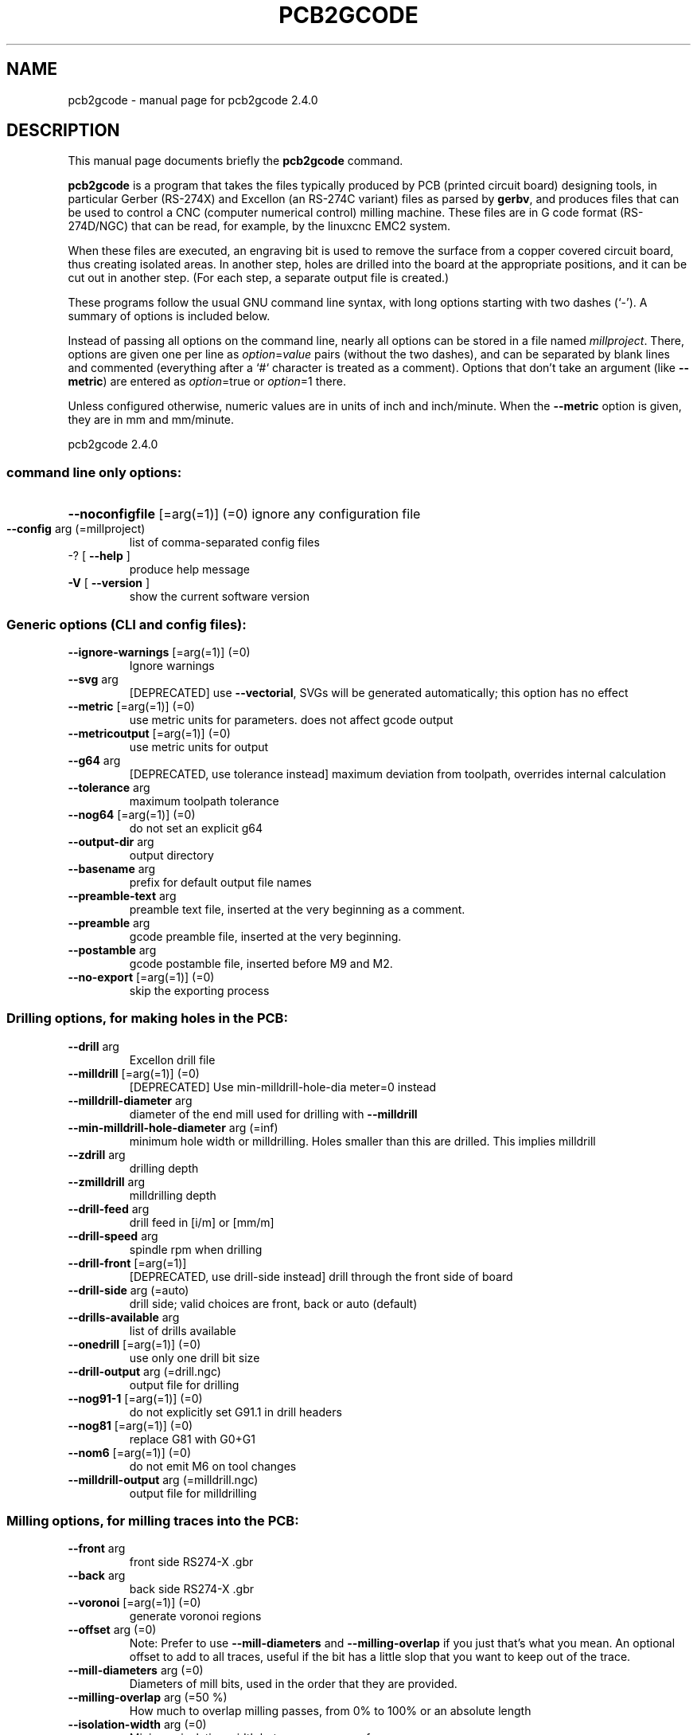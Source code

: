 .\" DO NOT MODIFY THIS FILE!  It was generated by help2man 1.47.13.
.TH PCB2GCODE "1" "April 2022" "pcb2gcode 2.4.0" "User Commands"
.SH NAME
pcb2gcode \- manual page for pcb2gcode 2.4.0
.SH DESCRIPTION
This manual page documents briefly the \fBpcb2gcode\fP command.
.PP
\fBpcb2gcode\fP is a program that takes the files typically produced by PCB
(printed circuit board) designing tools, in particular Gerber (RS-274X) and
Excellon (an RS-274C variant) files as parsed by \fBgerbv\fP, and produces
files that can be used to control a CNC (computer numerical control) milling
machine. These files are in G code format (RS-274D/NGC) that can be read, for
example, by the linuxcnc EMC2 system.

When these files are executed, an engraving bit is used to remove the surface
from a copper covered circuit board, thus creating isolated areas. In another
step, holes are drilled into the board at the appropriate positions, and it can
be cut out in another step. (For each step, a separate output file is created.)

These programs follow the usual GNU command line syntax, with long
options starting with two dashes (`-').
A summary of options is included below.

Instead of passing all options on the command line, nearly all options can be
stored in a file named \fImillproject\fP. There, options are given one per line
as \fIoption\fP=\fIvalue\fP pairs (without the two dashes), and can be
separated by blank lines and commented (everything after a `#` character is
treated as a comment). Options that don't take an argument (like
\fB\-\-metric\fP) are entered as \fIoption\fP=true or \fIoption\fP=1 there.

Unless configured otherwise, numeric values are in units of inch and
inch/minute. When the \fB\-\-metric\fP option is given, they are in mm and
mm/minute.
.PP
pcb2gcode 2.4.0
.SS "command line only options:"
.HP
\fB\-\-noconfigfile\fR [=arg(=1)] (=0) ignore any configuration file
.TP
\fB\-\-config\fR arg (=millproject)
list of comma\-separated config files
.TP
\-? [ \fB\-\-help\fR ]
produce help message
.TP
\fB\-V\fR [ \fB\-\-version\fR ]
show the current software version
.SS "Generic options (CLI and config files):"
.TP
\fB\-\-ignore\-warnings\fR [=arg(=1)] (=0)
Ignore warnings
.TP
\fB\-\-svg\fR arg
[DEPRECATED] use \fB\-\-vectorial\fR, SVGs will
be generated automatically; this option
has no effect
.TP
\fB\-\-metric\fR [=arg(=1)] (=0)
use metric units for parameters. does
not affect gcode output
.TP
\fB\-\-metricoutput\fR [=arg(=1)] (=0)
use metric units for output
.TP
\fB\-\-g64\fR arg
[DEPRECATED, use tolerance instead]
maximum deviation from toolpath,
overrides internal calculation
.TP
\fB\-\-tolerance\fR arg
maximum toolpath tolerance
.TP
\fB\-\-nog64\fR [=arg(=1)] (=0)
do not set an explicit g64
.TP
\fB\-\-output\-dir\fR arg
output directory
.TP
\fB\-\-basename\fR arg
prefix for default output file names
.TP
\fB\-\-preamble\-text\fR arg
preamble text file, inserted at the
very beginning as a comment.
.TP
\fB\-\-preamble\fR arg
gcode preamble file, inserted at the
very beginning.
.TP
\fB\-\-postamble\fR arg
gcode postamble file, inserted before
M9 and M2.
.TP
\fB\-\-no\-export\fR [=arg(=1)] (=0)
skip the exporting process
.SS "Drilling options, for making holes in the PCB:"
.TP
\fB\-\-drill\fR arg
Excellon drill file
.TP
\fB\-\-milldrill\fR [=arg(=1)] (=0)
[DEPRECATED] Use min\-milldrill\-hole\-dia
meter=0 instead
.TP
\fB\-\-milldrill\-diameter\fR arg
diameter of the end mill used for
drilling with \fB\-\-milldrill\fR
.TP
\fB\-\-min\-milldrill\-hole\-diameter\fR arg (=inf)
minimum hole width or milldrilling.
Holes smaller than this are drilled.
This implies milldrill
.TP
\fB\-\-zdrill\fR arg
drilling depth
.TP
\fB\-\-zmilldrill\fR arg
milldrilling depth
.TP
\fB\-\-drill\-feed\fR arg
drill feed in [i/m] or [mm/m]
.TP
\fB\-\-drill\-speed\fR arg
spindle rpm when drilling
.TP
\fB\-\-drill\-front\fR [=arg(=1)]
[DEPRECATED, use drill\-side instead]
drill through the front side of board
.TP
\fB\-\-drill\-side\fR arg (=auto)
drill side; valid choices are front,
back or auto (default)
.TP
\fB\-\-drills\-available\fR arg
list of drills available
.TP
\fB\-\-onedrill\fR [=arg(=1)] (=0)
use only one drill bit size
.TP
\fB\-\-drill\-output\fR arg (=drill.ngc)
output file for drilling
.TP
\fB\-\-nog91\-1\fR [=arg(=1)] (=0)
do not explicitly set G91.1 in drill
headers
.TP
\fB\-\-nog81\fR [=arg(=1)] (=0)
replace G81 with G0+G1
.TP
\fB\-\-nom6\fR [=arg(=1)] (=0)
do not emit M6 on tool changes
.TP
\fB\-\-milldrill\-output\fR arg (=milldrill.ngc)
output file for milldrilling
.SS "Milling options, for milling traces into the PCB:"
.TP
\fB\-\-front\fR arg
front side RS274\-X .gbr
.TP
\fB\-\-back\fR arg
back side RS274\-X .gbr
.TP
\fB\-\-voronoi\fR [=arg(=1)] (=0)
generate voronoi regions
.TP
\fB\-\-offset\fR arg (=0)
Note: Prefer to use \fB\-\-mill\-diameters\fR
and \fB\-\-milling\-overlap\fR if you just
that's what you mean.  An optional
offset to add to all traces, useful if
the bit has a little slop that you want
to keep out of the trace.
.TP
\fB\-\-mill\-diameters\fR arg (=0)
Diameters of mill bits, used in the
order that they are provided.
.TP
\fB\-\-milling\-overlap\fR arg (=50 %)
How much to overlap milling passes,
from 0% to 100% or an absolute length
.TP
\fB\-\-isolation\-width\fR arg (=0)
Minimum isolation width between copper
surfaces
.TP
\fB\-\-extra\-passes\fR arg (=0)
[DEPRECATED] use \fB\-\-isolation\-width\fR
instead. Specify the the number of
extra isolation passes, increasing the
isolation width half the tool diameter
with each pass
.TP
\fB\-\-pre\-milling\-gcode\fR arg
custom gcode inserted before the start
of milling each trace (used to activate
pump or fan or laser connected to fan)
.TP
\fB\-\-post\-milling\-gcode\fR arg
custom gcode inserted after the end of
milling each trace (used to deactivate
pump or fan or laser connected to fan)
.TP
\fB\-\-zwork\fR arg
milling depth in inches (Z\-coordinate
while engraving)
.TP
\fB\-\-mill\-feed\fR arg
feed while isolating in [i/m] or [mm/m]
.TP
\fB\-\-mill\-vertfeed\fR arg
vertical feed while isolating in [i/m]
or [mm/m]
.TP
\fB\-\-mill\-infeed\fR arg
maximum milling depth; PCB may be cut
in multiple passes
.TP
\fB\-\-mill\-speed\fR arg
spindle rpm when milling
.TP
\fB\-\-mill\-feed\-direction\fR arg (=0)
In which direction should all milling
occur
.TP
\fB\-\-invert\-gerbers\fR [=arg(=1)] (=0)
Invert polarity of front and back
gerbers, causing the milling to occur
inside the shapes
.TP
\fB\-\-draw\-gerber\-lines\fR [=arg(=1)] (=0)
Draw lines in the gerber file as just
lines and not as filled in shapes
.TP
\fB\-\-preserve\-thermal\-reliefs\fR [=arg(=1)] (=1)
generate mill paths for thermal reliefs
in voronoi mode
.TP
\fB\-\-front\-output\fR arg (=front.ngc)
output file for front layer
.TP
\fB\-\-back\-output\fR arg (=back.ngc)
output file for back layer
.SS "Outline options, for cutting the PCB out of the FR4:"
.TP
\fB\-\-outline\fR arg
pcb outline polygon RS274\-X .gbr
.TP
\fB\-\-fill\-outline\fR [=arg(=1)] (=1)
accept a contour instead of a polygon
as outline (enabled by default)
.TP
\fB\-\-cutter\-diameter\fR arg
diameter of the end mill used for
cutting out the PCB
.TP
\fB\-\-zcut\fR arg
PCB cutting depth in inches
.TP
\fB\-\-cut\-feed\fR arg
PCB cutting feed in [i/m] or [mm/m]
.TP
\fB\-\-cut\-vertfeed\fR arg
PCB vertical cutting feed in [i/m] or
[mm/m]
.TP
\fB\-\-cut\-speed\fR arg
spindle rpm when cutting
.TP
\fB\-\-cut\-infeed\fR arg
maximum cutting depth; PCB may be cut
in multiple passes
.TP
\fB\-\-cut\-front\fR [=arg(=1)]
[DEPRECATED, use cut\-side instead] cut
from front side.
.TP
\fB\-\-cut\-side\fR arg (=auto)
cut side; valid choices are front, back
or auto (default)
.TP
\fB\-\-bridges\fR arg (=0)
add bridges with the given width to the
outline cut
.TP
\fB\-\-bridgesnum\fR arg (=2)
specify how many bridges should be
created
.TP
\fB\-\-zbridges\fR arg
bridges height (Z\-coordinates while
engraving bridges, default to zsafe)
.TP
\fB\-\-outline\-output\fR arg (=outline.ngc)
output file for outline
.SS "Optimization options, for faster PCB creation, smaller output files, and different algorithms.:"
.TP
\fB\-\-optimise\fR [=arg(=2.54e\-06 m)] (=2.54e\-06 m)
Reduce output file size by up to 40%
while accepting a little loss of
precision.  Larger values reduce file
sizes and processing time even further.
.IP
Set to 0 to disable.
.TP
\fB\-\-eulerian\-paths\fR [=arg(=1)] (=1)
Don't mill the same path twice if
milling loops overlap.  This can save
up to 50% of milling time.  Enabled by
default.
.TP
\fB\-\-vectorial\fR [=arg(=1)] (=1)
enable or disable the vectorial
rendering engine
.TP
\fB\-\-tsp\-2opt\fR [=arg(=1)] (=1)
use TSP 2OPT to find a faster toolpath
(but slows down gcode generation)
.TP
\fB\-\-path\-finding\-limit\fR arg (=1)
Use path finding for up to this many
steps in the search (more is slower but
makes a faster gcode path)
.TP
\fB\-\-g0\-vertical\-speed\fR arg (=0.0211667 m s^\-1)
speed of vertical G0 movements, for use
in path\-finding
.TP
\fB\-\-g0\-horizontal\-speed\fR arg (=0.0423333 m s^\-1)
speed of horizontal G0 movements, for
use in path\-finding
.TP
\fB\-\-backtrack\fR arg (=inf)
allow retracing a milled path if it's
faster than retract\-move\-lower.  For
example, set to 5in/s if you are
willing to remill 5 inches of trace in
order to save 1 second of milling time.
.SS "Autolevelling options, for generating gcode to automatically probe the board and adjust milling depth to the actual board height:"
.TP
\fB\-\-al\-front\fR [=arg(=1)] (=0)
enable the z autoleveller for the front
layer
.TP
\fB\-\-al\-back\fR [=arg(=1)] (=0)
enable the z autoleveller for the back
layer
.TP
\fB\-\-software\fR arg
choose the destination software (useful
only with the autoleveller). Supported
programs are linuxcnc, mach3, mach4 and
custom
.TP
\fB\-\-al\-x\fR arg
max x distance between probes
.TP
\fB\-\-al\-y\fR arg
max y distance bewteen probes
.TP
\fB\-\-al\-probefeed\fR arg
speed during the probing
.TP
\fB\-\-al\-probe\-on\fR arg (=(MSG, Attach the probe tool)@M0 ( Temporary machine stop. ))
execute this commands to enable the
probe tool (default is M0)
.TP
\fB\-\-al\-probe\-off\fR arg (=(MSG, Detach the probe tool)@M0 ( Temporary machine stop. ))
execute this commands to disable the
probe tool (default is M0)
.TP
\fB\-\-al\-probecode\fR arg (=G31)
custom probe code (default is G31)
.TP
\fB\-\-al\-probevar\fR arg (=2002)
number of the variable where the result
of the probing is saved (default is
2002)
.TP
\fB\-\-al\-setzzero\fR arg (=G92 Z0)
gcode for setting the actual position
as zero (default is G92 Z0)
.SS "Alignment options, useful for aligning the milling on opposite sides of the PCB:"
.TP
\fB\-\-x\-offset\fR arg (=0)
offset the origin in the x\-axis by this
length
.TP
\fB\-\-y\-offset\fR arg (=0)
offset the origin in the y\-axis by this
length
.TP
\fB\-\-zero\-start\fR [=arg(=1)] (=0)
set the starting point of the project
at (0,0)
.TP
\fB\-\-mirror\-absolute\fR [=arg(=1)] (=1)
[DEPRECATED, must always be true]
mirror back side along absolute zero
instead of board center
.TP
\fB\-\-mirror\-axis\fR arg (=0)
For two\-sided boards, the PCB needs to
be flipped along the axis x=VALUE
.TP
\fB\-\-mirror\-yaxis\fR arg (=0)
For two\-sided boards, the PCB needs to
be flipped along the y axis instead
.SS "CNC options, common to all the milling, drilling, and cutting:"
.TP
\fB\-\-zsafe\fR arg
safety height (Z\-coordinate during
rapid moves)
.TP
\fB\-\-spinup\-time\fR arg (=0.001 s)
time required to the spindle to reach
the correct speed
.TP
\fB\-\-spindown\-time\fR arg
time required to the spindle to return
to 0 rpm
.TP
\fB\-\-zchange\fR arg
tool changing height
.TP
\fB\-\-zchange\-absolute\fR [=arg(=1)] (=0)
use zchange as a machine coordinates
height (G53)
.TP
\fB\-\-tile\-x\fR arg (=1)
number of tiling columns. Default value
is 1
.TP
\fB\-\-tile\-y\fR arg (=1)
number of tiling rows. Default value is
1
.PP
Git commit: latest\-18\-ga3d60336
Boost: 107100
Gerbv: 2.7.0
Geos: 3.9.1
.SH "SEE ALSO"
The full documentation for
.B pcb2gcode
is maintained as a Texinfo manual.  If the
.B info
and
.B pcb2gcode
programs are properly installed at your site, the command
.IP
.B info pcb2gcode
.PP
should give you access to the complete manual.
